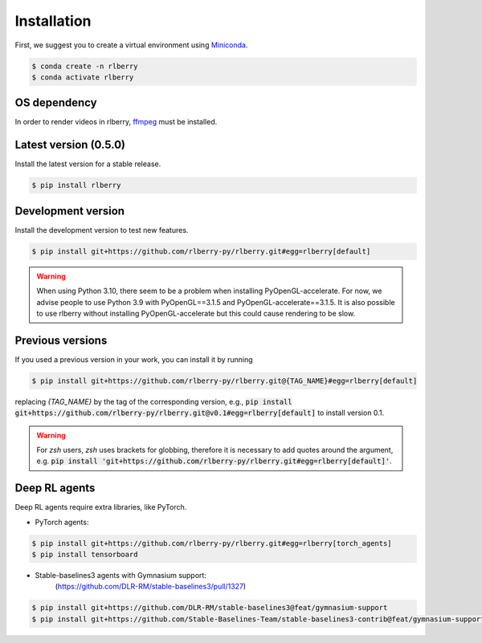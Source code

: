 .. _rlberry: https://github.com/rlberry-py/rlberry

.. _installation:


Installation
============

First, we suggest you to create a virtual environment using
`Miniconda <https://docs.conda.io/en/latest/miniconda.html>`_.

.. code:: bash

    $ conda create -n rlberry
    $ conda activate rlberry

OS dependency
-------------

In order to render videos in rlberry, `ffmpeg <https://ffmpeg.org/>`_ must be installed.

Latest version (0.5.0)
-------------------------------------

Install the latest version for a stable release.

.. code:: bash

    $ pip install rlberry


Development version
--------------------

Install the development version to test new features.

.. code:: bash

    $ pip install git+https://github.com/rlberry-py/rlberry.git#egg=rlberry[default]

.. warning::

   When using Python 3.10, there seem to be a problem when installing PyOpenGL-accelerate. For
   now, we advise people to use Python 3.9 with PyOpenGL==3.1.5 and PyOpenGL-accelerate==3.1.5.
   It is also possible to use rlberry without installing PyOpenGL-accelerate but this could cause
   rendering to be slow.


Previous versions
-----------------

If you used a previous version in your work, you can install it by running

.. code:: bash

    $ pip install git+https://github.com/rlberry-py/rlberry.git@{TAG_NAME}#egg=rlberry[default]

replacing `{TAG_NAME}` by the tag of the corresponding version,
e.g., :code:`pip install git+https://github.com/rlberry-py/rlberry.git@v0.1#egg=rlberry[default]`
to install version 0.1.

.. warning::
    For `zsh` users, `zsh` uses brackets for globbing, therefore it is necessary to add quotes around the argument, e.g. :code:`pip install 'git+https://github.com/rlberry-py/rlberry.git#egg=rlberry[default]'`.


Deep RL agents
--------------

Deep RL agents require extra libraries, like PyTorch.

* PyTorch agents:

.. code:: bash

    $ pip install git+https://github.com/rlberry-py/rlberry.git#egg=rlberry[torch_agents]
    $ pip install tensorboard



* Stable-baselines3 agents with Gymnasium support:
    (https://github.com/DLR-RM/stable-baselines3/pull/1327)
.. code:: bash

    $ pip install git+https://github.com/DLR-RM/stable-baselines3@feat/gymnasium-support
    $ pip install git+https://github.com/Stable-Baselines-Team/stable-baselines3-contrib@feat/gymnasium-support
